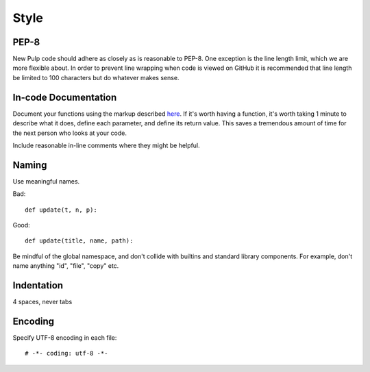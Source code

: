 Style
=====

PEP-8
-----

New Pulp code should adhere as closely as is reasonable to PEP-8. One
exception is the line length limit, which we are more flexible about. In order to prevent
line wrapping when code is viewed on GitHub it is recommended that line length be limited
to 100 characters but do whatever makes sense.


In-code Documentation
---------------------

Document your functions using the markup described
`here <http://sphinx-doc.org/markup/desc.html#info-field-lists>`_.
If it's worth having a function, it's worth taking 1 minute to describe what it
does, define each parameter, and define its return value. This saves a
tremendous amount of time for the next person who looks at your code.

Include reasonable in-line comments where they might be helpful.


Naming
------

Use meaningful names.

Bad::

  def update(t, n, p):

Good::

  def update(title, name, path):

Be mindful of the global namespace, and don't collide with builtins and standard
library components. For example, don't name anything "id", "file", "copy" etc.


Indentation
-----------

4 spaces, never tabs


Encoding
--------

Specify UTF-8 encoding in each file:

::

  # -*- coding: utf-8 -*-
